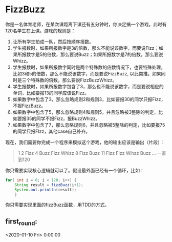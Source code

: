* FizzBuzz
	:LOGBOOK:
	CLOCK: [2020-01-10 Fri 14:14]--[2020-01-10 Fri 15:41] =>  1:27
	:END:

	你是一名体育老师，在某次课距离下课还有五分钟时，你决定搞一个游戏。此时有120名学生在上课。游戏的规则是：

	1. 让所有学生拍成一队，然后按顺序报数。
	2. 学生报数时，如果所报数字是3的倍数，那么不能说该数字，而要说Fizz；如果所报数字是5的倍数，那么要说Buzz；如果所报数字是7的倍数，那么要说Whizz。
	3. 学生报数时，如果所报数字同时是两个特殊数的倍数情况下，也要特殊处理，比如3和5的倍数，那么不能说该数字，而是要说FizzBuzz, 以此类推。如果同时是三个特殊数的倍数，那么要说FizzBuzzWhizz。
	4. 学生报数时，如果所报数字包含了3，那么也不能说该数字，而是要说相应的单词，比如要报13的同学应该说Fizz。
	5. 如果数字中包含了3，那么忽略规则2和规则3，比如要报30的同学只报Fizz，不报FizzBuzz。
	6. 如果数字中包含了5，那么忽略规则4和规则5，并且忽略被3整除的判定，比如要报35的同学不报Fizz，报BuzzWhizz。
	7. 如果数字中包含了7，那么忽略规则6，并且忽略被5整除的判定，比如要报75的同学只报FIzz，其他case自己补齐。
	现在，我们需要你完成一个程序来模拟这个游戏，他的输出应该是输出（片段）：
	

	#+BEGIN_QUOTE
	1
	2
	Fizz
	4
	Buzz
	Fizz
	Whizz
	8
	Fizz
	Buzz
	11
	Fizz 
	Fizz
	Wihzz
	Buzz
	… 
	一直到120 
	#+END_QUOTE
	
	你只需要实现核心逻辑就可以了。假设最外面已经有一个循环，比如：
	#+BEGIN_SRC java
	for( int i = 0; i < 120; i++) {
		String result = fizzBuzz(i+1);
		System.out.println(result);
		}
	#+END_SRC
	你只需要实现里面的fizzBuzz函数，用TDD的方式。
	
** first_round:
	 :LOGBOOK:
	 CLOCK: [2020-01-10 Fri 14:18]
	 :END:

 <2020-01-10 Fri>	0:00:00   

 
